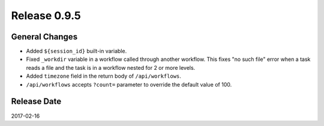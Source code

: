 Release 0.9.5
=============

General Changes
---------------

* Added ``${session_id}`` built-in variable.
* Fixed ``_workdir`` variable in a workflow called through another workflow. This fixes "no such file" error when a task reads a file and the task is in a workflow nested for 2 or more levels.
* Added ``timezone`` field in the return body of ``/api/workflows``.
* ``/api/workflows`` accepts ``?count=`` parameter to override the default value of 100.


Release Date
------------
2017-02-16
